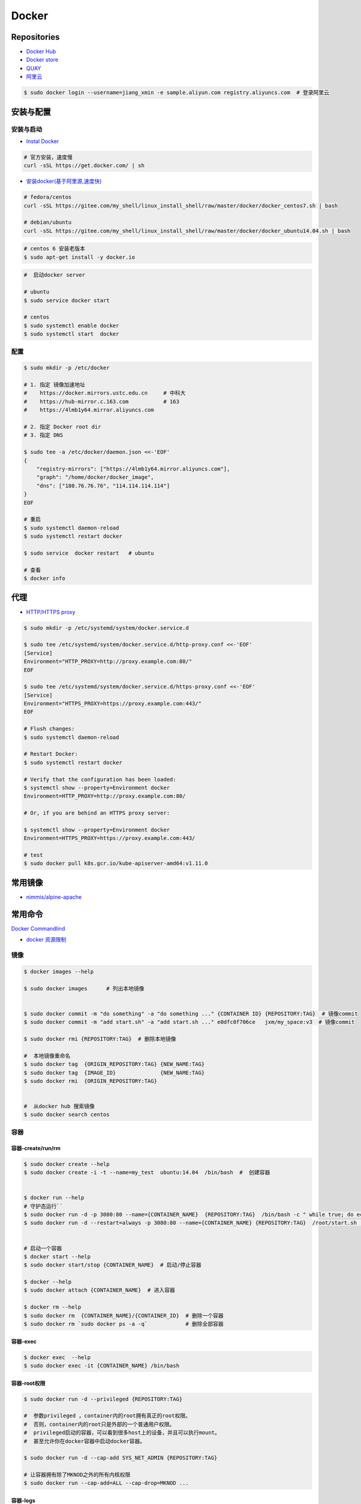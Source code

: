 ###############
Docker
###############

**********************
Repositories
**********************

* `Docker Hub <https://hub.docker.com/explore/>`_
*  `Docker store <https://store.docker.com>`_
* `QUAY <https://quay.io>`_
* `阿里云 <https://dev.aliyun.com/search.html>`_

.. code-block:: sh

    $ sudo docker login --username=jiang_xmin -e sample.aliyun.com registry.aliyuncs.com  # 登录阿里云

************
安装与配置
************

安装与启动 
============

* `Instal Docker <https://docs.docker.com/engine/installation/>`_

.. code-block:: sh
  
  # 官方安装，速度慢
  curl -sSL https://get.docker.com/ | sh


* `安装docker(基于阿里源,速度快) <https://yq.aliyun.com/articles/110806?spm=5176.8351553.0.0.6a7c1991Uq3rD1>`_

.. code-block:: sh

    # fedora/centos 
    curl -sSL https://gitee.com/my_shell/linux_install_shell/raw/master/docker/docker_centos7.sh | bash

    # debian/ubuntu 
    curl -sSL https://gitee.com/my_shell/linux_install_shell/raw/master/docker/docker_ubuntu14.04.sh | bash

.. code-block:: sh

     # centos 6 安装老版本
     $ sudo apt-get install -y docker.io


.. code-block:: sh
    
     #  启动docker server

     # ubuntu
     $ sudo service docker start

     # centos
     $ sudo systemctl enable docker 
     $ sudo systemctl start  docker

配置 
========

.. code-block:: sh

    $ sudo mkdir -p /etc/docker

    # 1. 指定 镜像加速地址
    #    https://docker.mirrors.ustc.edu.cn     # 中科大
    #    https://hub-mirror.c.163.com           # 163
    #    https://4lmb1y64.mirror.aliyuncs.com

    # 2. 指定 Docker root dir 
    # 3. 指定 DNS 

    $ sudo tee -a /etc/docker/daemon.json <<-'EOF'
    {
        "registry-mirrors": ["https://4lmb1y64.mirror.aliyuncs.com"],
        "graph": "/home/docker/docker_image",
        "dns": ["180.76.76.76", "114.114.114.114"]
    }
    EOF
  
    # 重启
    $ sudo systemctl daemon-reload
    $ sudo systemctl restart docker

    $ sudo service  docker restart   # ubuntu

    # 查看
    $ docker info

******************
代理
******************

* `HTTP/HTTPS proxy <https://docs.docker.com/config/daemon/systemd/#httphttps-proxy>`_


.. code-block:: sh

    $ sudo mkdir -p /etc/systemd/system/docker.service.d

    $ sudo tee /etc/systemd/system/docker.service.d/http-proxy.conf <<-'EOF'
    [Service]
    Environment="HTTP_PROXY=http://proxy.example.com:80/"
    EOF

    $ sudo tee /etc/systemd/system/docker.service.d/https-proxy.conf <<-'EOF'
    [Service]
    Environment="HTTPS_PROXY=https://proxy.example.com:443/"
    EOF

    # Flush changes:
    $ sudo systemctl daemon-reload

    # Restart Docker:
    $ sudo systemctl restart docker

    # Verify that the configuration has been loaded:
    $ systemctl show --property=Environment docker
    Environment=HTTP_PROXY=http://proxy.example.com:80/

    # Or, if you are behind an HTTPS proxy server:
    
    $ systemctl show --property=Environment docker
    Environment=HTTPS_PROXY=https://proxy.example.com:443/

    # test 
    $ sudo docker pull k8s.gcr.io/kube-apiserver-amd64:v1.11.0

***********
常用镜像   
***********

* `nimmis/alpine-apache <https://hub.docker.com/r/nimmis/alpine-apache/>`_

**********
常用命令
**********

`Docker Commandlind <https://docs.docker.com/engine/reference/commandline/docker/>`_

* `docker 资源限制   <https://docs.docker.com/config/containers/resource_constraints/#limit-a-containers-access-to-memory>`_


镜像
===================

.. code-block:: sh

    $ docker images --help

    $ sudo docker images      # 列出本地镜像


    $ sudo docker commit -m "do something" -a "do something ..." {CONTAINER ID} {REPOSITORY:TAG}  # 镜像commit
    $ sudo docker commit -m "add start.sh" -a "add start.sh ..." e0dfc0f706ce   jxm/my_space:v3  # 镜像commit

    $ sudo docker rmi {REPOSITORY:TAG}  # 删除本地镜像
    
    #  本地镜像重命名 
    $ sudo docker tag  {ORIGIN_REPOSITORY:TAG} {NEW_NAME:TAG} 
    $ sudo docker tag  {IMAGE_ID}              {NEW_NAME:TAG} 
    $ sudo docker rmi  {ORIGIN_REPOSITORY:TAG}   


    #  从docker hub 搜索镜像
    $ sudo docker search centos  

容器
============

容器-create/run/rm 
-----------------------

.. code-block:: sh

   $ sudo docker create --help
   $ sudo docker create -i -t --name=my_test  ubuntu:14.04  /bin/bash  #  创建容器
  

   $ docker run --help
   # 守护态运行``
   $ sudo docker run -d -p 3080:80 --name={CONTAINER_NAME}  {REPOSITORY:TAG}  /bin/bash -c " while true; do echo hello world; sleep 1; done"
   $ sudo docker run -d --restart=always -p 3080:80 --name={CONTAINER_NAME} {REPOSITORY:TAG}  /root/start.sh  #开机自启动


   # 启动一个容器
   $ docker start --help
   $ sudo docker start/stop {CONTAINER_NAME}  # 启动/停止容器

   $ docker --help
   $ sudo docker attach {CONTAINER_NAME}  # 进入容器

   $ docker rm --help
   $ sudo docker rm  {CONTAINER_NAME}/{CONTAINER_ID}  # 删除一个容器
   $ sudo docker rm `sudo docker ps -a -q`            # 删除全部容器


容器-exec
-----------------------

.. code-block:: sh

       $ docker exec  --help
       $ sudo docker exec -it {CONTAINER_NAME} /bin/bash


容器-root权限
-----------------

.. code-block:: sh

    $ sudo docker run -d --privileged {REPOSITORY:TAG} 

    #  参数privileged ，container内的root拥有真正的root权限。
    #  否则，container内的root只是外部的一个普通用户权限。
    #  privileged启动的容器，可以看到很多host上的设备，并且可以执行mount。
    #  甚至允许你在docker容器中启动docker容器。

    $ sudo docker run -d --cap-add SYS_NET_ADMIN {REPOSITORY:TAG} 

    # 让容器拥有除了MKNOD之外的所有内核权限 
    $ sudo docker run --cap-add=ALL --cap-drop=MKNOD ...

容器-logs
------------------

.. code-block:: sh

       # 查看日志
       $ docker logs --help       
       $ sudo docker logs -f       {CONTAINER ID}       # 日志
       $ sudo docker logs --follow {CONTAINER ID}

容器-ps
----------

.. code-block:: sh

   #``查询``
   $ docker ps  --help      
   $ sudo docker ps         # 显示UP状态的容器
   $ sudo docker ps  -a     # 显示所有容器
   $ sudo docker ps  -as    # 显示所有容器,显示容器大小

容器-导入导出
---------------

.. code-block:: sh


       # 导出导入
       $ docker export --help
       $ sudo docker export {CONTAINER ID}  > ubuntu.tar # 导出容器
    
       $ cat ubuntu.tar | sudo docker import - test/ubuntu:v1.0  # 导入容器快照 

       $ docker import --help
       # 通过指定 URL 或者某个目录来导入容器
       $ sudo docker import http://example.com/exampleimage.tgz example/imagerepo

       $ docker save  --help
       $ sudo docker save -o nextcloud.tar nextcloud  # 导出镜像
       $ sudo docker load -i nextcloud.tar            # 导入镜像


容器-reame
----------------

.. code-block:: sh

       #  容器重命名
       $ docker rename  --help 
       $ sudo docker rename {ORIGIN_NAME}  {NEW_NAME}
       $ sudo docker rename {CONTAINER ID} {NEW_NAME} 

容器-port
--------------

.. code-block:: sh

    # 查看端口
    $ docker port --help
    $ sudo docker port {CONTAINER ID}
    $ sudo docker port {CONTAINER ID}  80


容器-数据卷
-------------------

* `数据卷容器 <http://wiki.jikexueyuan.com/project/docker-technology-and-combat/datacontainer.html>`_


.. code-block:: sh

    # 指定数据卷
    $ sudo docker run -i -i --name=web -v /src/webapp:/opt/webapp  ubuntu:14.04

    # 查看数据卷
    $ sudo docker inspect {NAMES}
    
    # 数据卷容器
    $ sudo docker run -d --volumes-from={NAME/ID} --name=my_space_build  alpine/my_space_build:v1


**********
Dockerfile
**********

* https://code.aliyun.com/


.. code-block:: dockerfile

    # This is a comment
    FROM ubuntu:14.04

    MAINTAINER Jiangxumin <cjaingxumin@gmail.com>

    USER    root
    WORKDIR /root

    # ENV TEST  123

    COPY install.sh ./
    COPY run.sh ./

    RUN ./install.sh

    VOLUME ["/data1","/data2"]
    EXPOSE 22
    EXPOSE 80
    EXPOSE 443

    CMD ["/bin/bash","/root/run.sh"]

.. code-block:: sh

    $ sudo docker build . -t  ${image name}

.. code-block:: sh

    $ sudo docker run -d --restart=always -p 8901:8080 -v $HOEM/Video:/mediadrop/data/media --name=mediadrop acaranta/mediadrop

#. EXPOSE

    格式为 EXPOSE <port> [<port>...] 。
    告诉Docker服务端容器暴露的端口


* `阿里云Docker <https://dev.aliyun.com/search.html>`_
* `把镜像推送到阿里云 <https://ninghao.net/video/3780>`_
* `Running GUI apps with Docker <http://fabiorehm.com/blog/2014/09/11/running-gui-apps-with-docker/?utm_source=tuicool&utm_medium=referral>`_ 


*****
Other
*****


* `Docker私有仓库搭建  <http://www.jianshu.com/p/00ac18fce367>`_

**http: server gave HTTP response to HTTPS client** , 解决,添加如下:

.. code-block:: json

    {
       "registry-mirrors": ["https://docker.mirrors.ustc.edu.cn"],
       "insecure-registries": ["192.168.8.204:5000"]
    }



* `使用官方 docker registry 搭建私有镜像仓库及部署 web ui <http://blog.csdn.net/mideagroup/article/details/52052618>`_

* https://hub.docker.com/r/hyper/docker-registry-web
* https://github.com/kwk/docker-registry-frontend

